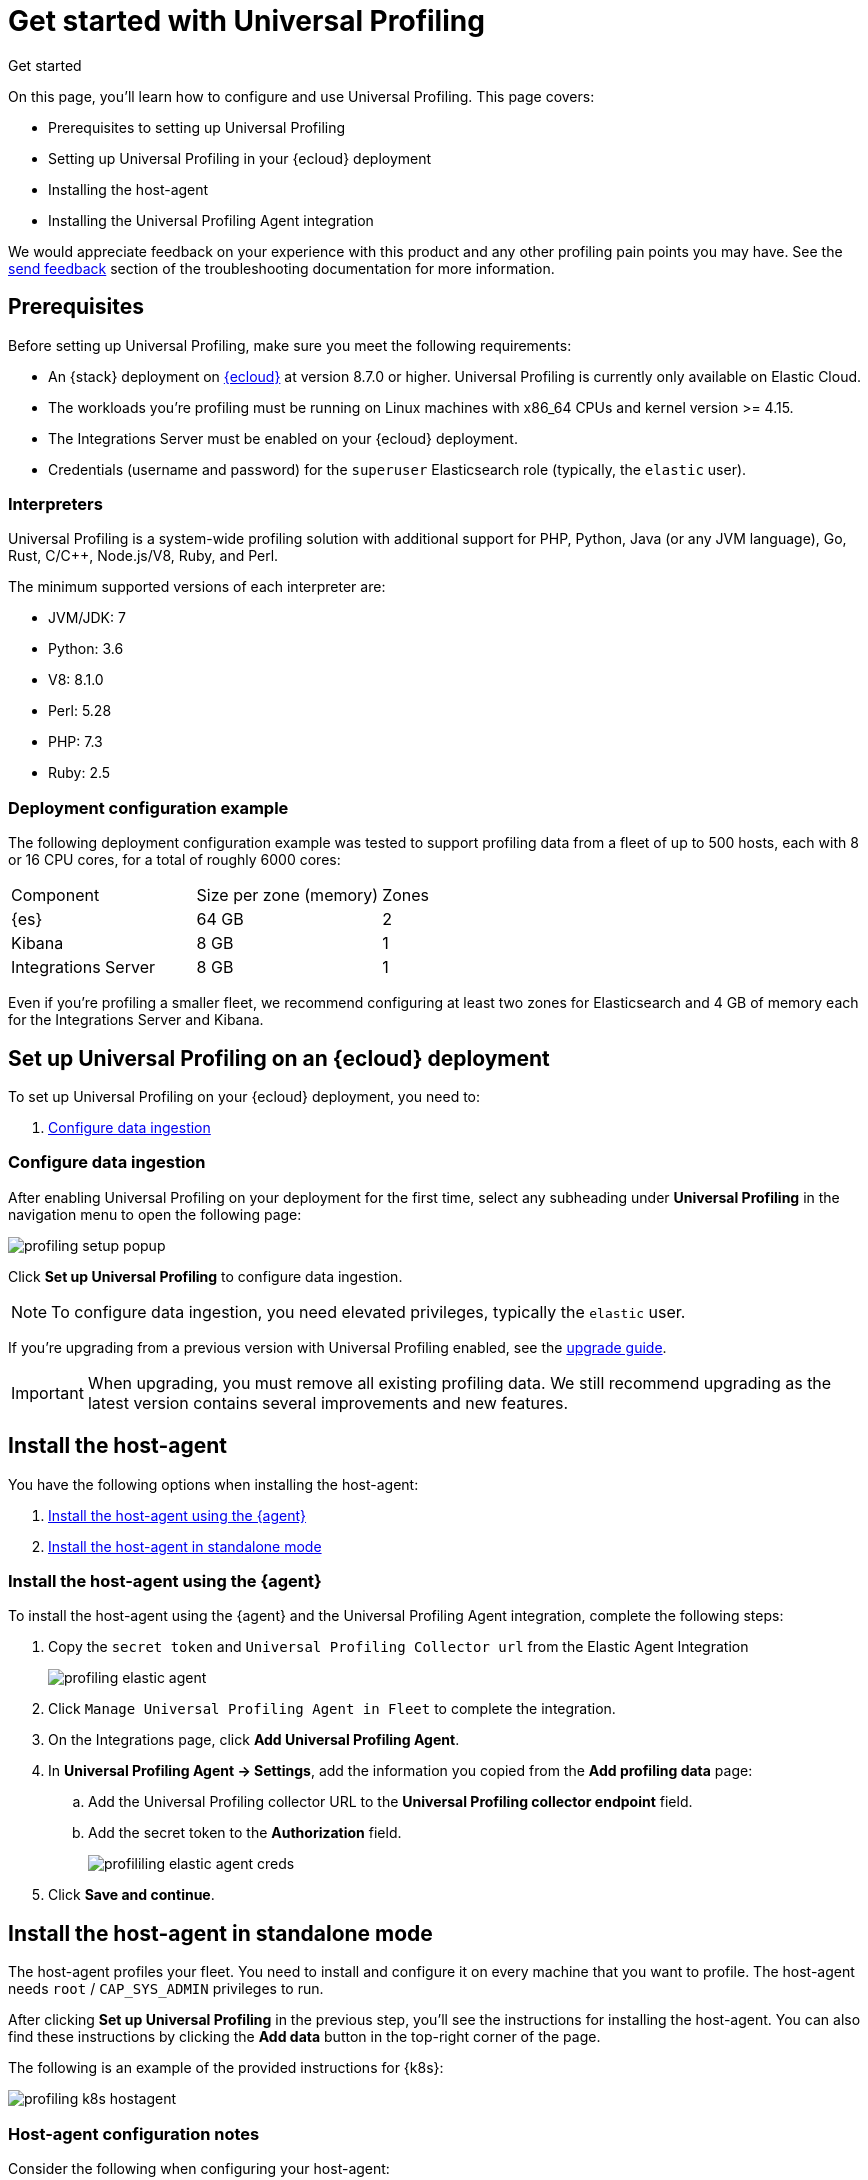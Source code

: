 [[profiling-get-started]]
= Get started with Universal Profiling

++++
<titleabbrev>Get started</titleabbrev>
++++

On this page, you'll learn how to configure and use Universal Profiling. This page covers:

* Prerequisites to setting up Universal Profiling
* Setting up Universal Profiling in your {ecloud} deployment
* Installing the host-agent
* Installing the Universal Profiling Agent integration

We would appreciate feedback on your experience with this product and any other profiling pain points you may have.
See the <<profiling-send-feedback, send feedback>> section of the troubleshooting documentation for more information.


[discrete]
[[profiling-prereqs]]
== Prerequisites

Before setting up Universal Profiling, make sure you meet the following requirements:

* An {stack} deployment on http://cloud.elastic.co[{ecloud}] at version 8.7.0 or higher. Universal Profiling is currently only available on Elastic Cloud.
* The workloads you're profiling must be running on Linux machines with x86_64 CPUs and kernel version >= 4.15.
* The Integrations Server must be enabled on your {ecloud} deployment.
* Credentials (username and password) for the `superuser` Elasticsearch role (typically, the `elastic` user).

[discrete]
[[profiling-prereqs-interpreters]]
=== Interpreters

Universal Profiling is a system-wide profiling solution with additional support for PHP, Python, Java (or any JVM language), Go, Rust, C/C++, Node.js/V8, Ruby, and Perl.

The minimum supported versions of each interpreter are:

* JVM/JDK: 7
* Python: 3.6
* V8: 8.1.0
* Perl: 5.28
* PHP: 7.3
* Ruby: 2.5

[discrete]
[[profiling-prereqs-config-example]]
=== Deployment configuration example

The following deployment configuration example was tested to support profiling data from a fleet of up to 500 hosts, each with 8 or 16 CPU cores, for a total of roughly 6000 cores:

[options,header]
|====
| Component | Size per zone (memory)  | Zones
| {es} | 64 GB | 2
| Kibana | 8 GB | 1
| Integrations Server | 8 GB | 1
|====

Even if you're profiling a smaller fleet, we recommend configuring at least two zones for Elasticsearch and 4 GB of memory each for the Integrations Server and Kibana.

[discrete]
[[profiling-set-up-on-cloud]]
== Set up Universal Profiling on an {ecloud} deployment

To set up Universal Profiling on your {ecloud} deployment, you need to:

. <<profiling-configure-data-ingestion, Configure data ingestion>>

[discrete]
[[profiling-configure-data-ingestion]]
=== Configure data ingestion

After enabling Universal Profiling on your deployment for the first time, select any subheading under **Universal Profiling** in the navigation menu to open the following page:

[role="screenshot"]
image::images/profiling-setup-popup.png[]

Click *Set up Universal Profiling* to configure data ingestion.

NOTE: To configure data ingestion, you need elevated privileges, typically the `elastic` user.

If you're upgrading from a previous version with Universal Profiling enabled, see the <<profiling-upgrade,upgrade guide>>.

IMPORTANT: When upgrading, you must remove all existing profiling data.
We still recommend upgrading as the latest version contains several improvements and new features.

[discrete] 
[[profiling-install-host-agent]] 
== Install the host-agent 
You have the following options when installing the host-agent:

. <<profiling-install-host-agent-elastic-agent, Install the host-agent using the {agent}>>
. <<profiling-install-host-agent-standalone, Install the host-agent in standalone mode>>

[discrete]
[[profiling-install-host-agent-elastic-agent]]
=== Install the host-agent using the {agent}

To install the host-agent using the {agent} and the Universal Profiling Agent integration, complete the following steps:

. Copy the `secret token` and `Universal Profiling Collector url` from the Elastic Agent Integration 
+
[role="screenshot"]
image::images/profiling-elastic-agent.png[]
+
. Click `Manage Universal Profiling Agent in Fleet` to complete the integration. 
. On the Integrations page, click **Add Universal Profiling Agent**.
. In **Universal Profiling Agent → Settings**, add the information you copied from the *Add profiling data* page:
.. Add the Universal Profiling collector URL to the **Universal Profiling collector endpoint** field.
.. Add the secret token to the **Authorization** field.
+
[role="screenshot"]
image::images/profililing-elastic-agent-creds.png[]
+
. Click **Save and continue**.

[discrete]
[[profiling-install-host-agent-standalone]]
== Install the host-agent in standalone mode

The host-agent profiles your fleet. You need to install and configure it on every machine that you want to profile.
The host-agent needs  `root` / `CAP_SYS_ADMIN` privileges to run.

After clicking *Set up Universal Profiling* in the previous step, you'll see the instructions for installing the host-agent.
You can also find these instructions by clicking the *Add data* button in the top-right corner of the page.

The following is an example of the provided instructions for {k8s}:

[role="screenshot"]
image::images/profiling-k8s-hostagent.png[]

[discrete]
[[profiling-agent-config-notes]]
=== Host-agent configuration notes

Consider the following when configuring your host-agent:

* The instructions in Kibana work well for testing environments. For production environments, we recommend setting an immutable version.

* The host-agent versioning scheme is **not aligned with the {stack} version scheme**.

* The OS packages downloaded from `releases.prodfiler.com` have a version in their file name.

* You can find a list of container image versions in the
https://container-library.elastic.co/r/observability/profiling-agent[Elastic container library repository].

* For {k8s} deployments, the Helm chart version is already used to configure the same container image, unless
overwritten with the `version` parameter in the Helm values file.

* For {stack} version 8.8 or higher, use `v3` host agents. For version 8.7, use `v2`. `v3` host agents are incompatible with 8.7 {stack} versions.
